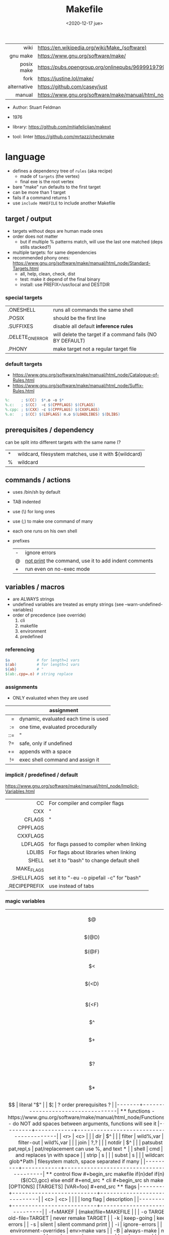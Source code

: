 #+TITLE: Makefile
#+DATE: <2020-12-17 jue>

|-------------+----------------------------------------------------------------------|
|         <r> |                                                                      |
|        wiki | https://en.wikipedia.org/wiki/Make_(software)                        |
|    gnu make | https://www.gnu.org/software/make/                                   |
|  posix make | https://pubs.opengroup.org/onlinepubs/9699919799/utilities/make.html |
|        fork | https://justine.lol/make/                                            |
| alternative | https://github.com/casey/just                                        |
|      manual | https://www.gnu.org/software/make/manual/html_node/index.html        |
|-------------+----------------------------------------------------------------------|

- Author: Stuart Feldman
- 1976

- library: https://github.com/mitjafelicijan/makext
- tool: linter https://github.com/mrtazz/checkmake

* language

- defines a dependency tree of ~rules~ (aka recipe)
  - made of ~targets~ (the vertex)
  - final exe is the root vertex

- bare "make" run defaults to the first target
- can be more than 1 target
- fails if a command returns 1
- use ~include MAKEFILE~ to include another Makefile

** target / output

- targets without deps are human made ones
- order does not matter
  - but if multiple % patterns match, will use the last one matched (deps stills stacked?)
- multiple targets: for same dependencies
- recommended phony ones: https://www.gnu.org/software/make/manual/html_node/Standard-Targets.html
  - all, help, clean, check, dist
  - test: make it depend of the final binary
  - install: use PREFIX=/usr/local and DESTDIR

*** special targets

|------------------+-----------------------------------------------------------|
| .ONESHELL        | runs all commands the same shell                          |
| .POSIX           | should be the first line                                  |
| .SUFFIXES        | disable all default *inference rules*                     |
| .DELETE_ON_ERROR | will delete the target if a command fails (NO BY DEFAULT) |
| .PHONY           | make target not a regular target file                     |
|------------------+-----------------------------------------------------------|

*** default targets

- https://www.gnu.org/software/make/manual/html_node/Catalogue-of-Rules.html
- https://www.gnu.org/software/make/manual/html_node/Suffix-Rules.html
#+begin_src makefile
%:     ; $(CC)  $*.o -o $*
%.c:   ; $(CC)  -c $(CPPFLAGS) $(CFLAGS)
%.cpp: ; $(CXX) -c $(CPPFLAGS) $(CXXFLAGS)
%.o:   ; $(CC) $(LDFLAGS) n.o $(LOADLIBES) $(DLIBS)
#+end_src

** prerequisites / dependency
can be split into different targets with the same name (?
|---+-------------------------------------------------------|
| * | wildcard, filesystem matches, use it with $(wildcard) |
| % | wildcard                                              |
|---+-------------------------------------------------------|
** commands / actions

- uses /bin/sh by default
- TAB indented
- use (\) for long ones
- use (;) to make one command of many
- each one runs on his own shell
- prefixes
  |---+------------------------------------------------------|
  | - | ignore errors                                        |
  | @ | [[https://www.gnu.org/software/make/manual/html_node/Echoing.html][not print]] the command, use it to add indent comments |
  | + | run even on no-exec mode                             |
  |---+------------------------------------------------------|

** variables / macros

- are ALWAYS strings
- undefined variables are treated as empty strings (see --warn-undefined-variables)
- order of precedence (see override)
  1) cli
  2) makefile
  3) environment
  4) predefined

*** referencing

#+begin_src makefile
$a            # for length=1 vars
$(ab)         # for length>1 vars
${ab}         # "
$(ab:.cpp=.o) # string replace
#+end_src

*** assignments
- ONLY evaluated when they are used
|-----+--------------------------------------|
| <r> |                                      |
|     | assignment                           |
|-----+--------------------------------------|
|   = | dynamic, evaluated each time is used |
|  := | one time, evaluated procedurally     |
| ::= | "                                    |
|  ?= | safe, only if undefined              |
|  += | appends with a space                 |
|  != | exec shell command and assign it     |
|-----+--------------------------------------|
*** implicit / predefined / default
https://www.gnu.org/software/make/manual/html_node/Implicit-Variables.html
|---------------+-------------------------------------------|
|           <r> |                                           |
|            CC | For compiler and compiler flags           |
|           CXX | "                                         |
|        CFLAGS | "                                         |
|      CPPFLAGS |                                           |
|      CXXFLAGS |                                           |
|       LDFLAGS | for flags passed to compiler when linking |
|        LDLIBS | For flags about libraries when linking    |
|         SHELL | set it to "bash" to change default shell  |
|    MAKE_FLAGS |                                           |
|   .SHELLFLAGS | set it to "-eu -o pipefail -c" for "bash" |
| .RECIPEPREFIX | use instead of tabs                       |
|---------------+-------------------------------------------|
*** magic variables
|-------+-------------------------------------|
|  <c>  |                                     |
|  $@   | target's name (always one)          |
| $(@D) | target's dir(name)                  |
| $(@F) | target's base(name)                 |
|  $<   | 1st prerequisite                    |
| $(<D) | 1st prerequisite's dir(name)        |
| $(<F) | 1st prerequisite's base(name)       |
|  $^   | all prerequisites                   |
|  $+   | all prerequisites, with dups        |
|  $?   | new prerequisites (than the target) |
|  $*   | what "%" wildcard matched           |
|  $$   | literal "$"                         |
|  $¦   | ? order prerequisites ?             |
|-------+-------------------------------------|

** functions

- https://www.gnu.org/software/make/manual/html_node/Functions.html
- do NOT add spaces between arguments, functions will see it
|------------+------------+-------------------------------------------|
|        <r> |    <c>     |                                           |
|        dir |     $^     |                                           |
|     filter | wild%,var  |                                           |
| filter-out | wild%,var  |                                           |
|       join |    ?,?     |                                           |
|     notdir |     $^     |                                           |
|   patsubst | pat,repl,s | pat/replacement can use %, and text *     |
|      shell |    cmd     | exec and replaces \n with space           |
|      strip |     s      |                                           |
|      subst |     s      |                                           |
|   wildcard | glob*Path  | filesystem match, space separated if many |
|------------+------------+-------------------------------------------|

** control flow

#+begin_src makefile
if(n)def
if(n)eq ($(CC),gcc)
else
endif
#+end_src

* cli
#+begin_src sh
  make [OPTIONS] [TARGETS] [VAR=foo]
#+end_src
** flags
|-----------+--------------------------+--------------------------------|
|    <c>    |           <c>            |                                |
|           |        long flag         | description                    |
|-----------+--------------------------+--------------------------------|
| -f=MAKEF  |   (make)file=MAKEFILE    |                                |
| -o TARGET |     old-file=TARGET      | never remake TARGET            |
|    -k     |        keep-going        | keep on errors                 |
|    -s     |          silent          | silent command print           |
|    -i     |      ignore-errors       |                                |
|    -e     |  environment-overrides   | env>make vars                  |
|    -B     |       always-make        | make ALL targets               |
|   -j N    |          jobs=N          | parallel jobs                  |
|    -n     |         dry-run          |                                |
|    -t     |          touch           | touch targets, without running |
|           | warn-undefined-variables | when referenced                |
|    -r     |     no-builtin-rules     |                                |
|    -R     |   no-builtin-variables   |                                |
|-----------+--------------------------+--------------------------------|

* gotchas

- ~=~ assignment is perpetually evaluated
- ~$~ needs to be always escaped with ~$$~ to be sent to commands as such
- ~\t~ for indentation, NOT spaces
